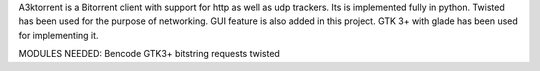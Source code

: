 A3ktorrent is a Bitorrent client with support for http as well as udp trackers. Its is implemented fully in python. Twisted has been used for the purpose of networking. GUI feature is also added in this project. GTK 3+ with glade has been used for implementing it.

MODULES NEEDED: Bencode GTK3+ bitstring requests twisted